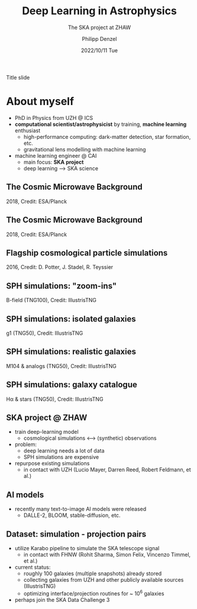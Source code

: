 #+AUTHOR: Philipp Denzel
#+TITLE: Deep Learning in Astrophysics
#+SUBTITLE: The SKA project at ZHAW
#+DATE: 2022/10/11 Tue

# #+OPTIONS: author:nil
# #+OPTIONS: email:nil
# #+OPTIONS: \n:t
# #+OPTIONS: date:nil
#+OPTIONS: num:nil
#+OPTIONS: toc:nil
#+OPTIONS: timestamp:nil
#+PROPERTY: eval no

# --- Configuration - more infos @ https://revealjs.com/config/
# --- General behaviour
#+REVEAL_INIT_OPTIONS: width: 1920, height: 1080, center: true, margin: 0.05,
#+REVEAL_INIT_OPTIONS: minScale: 0.2, maxScale: 4.5,
#+REVEAL_INIT_OPTIONS: progress: true, history: false, slideNumber: false,
#+REVEAL_INIT_OPTIONS: controls: true, keyboard: true, previewLinks: true, 
#+REVEAL_INIT_OPTIONS: mathjax: true,
#+REVEAL_INIT_OPTIONS: transition: 'fade',
#+REVEAL_INIT_OPTIONS: navigationMode: 'default'
# #+REVEAL_INIT_OPTIONS: navigationMode: 'linear',
#+REVEAL_HEAD_PREAMBLE: <meta name="description" content="">
#+REVEAL_POSTAMBLE: <p> Created by phdenzel. </p>

# --- Javascript
#+REVEAL_PLUGINS: ( markdown math zoom )
# #+REVEAL_EXTRA_JS: { src: 'vid.js', async: true, condition: function() { return !!document.body.classList; } }

# --- Theming
#+REVEAL_THEME: phdcolloq
# #+REVEAL_THEME: white

# --- CSS
#+REVEAL_EXTRA_CSS: ./assets/css/slides.css
#+REVEAL_EXTRA_CSS: ./assets/css/header.css
#+REVEAL_EXTRA_CSS: ./assets/css/footer.css
#+REVEAL_SLIDE_HEADER: <div style="height:100px"></div>
#+REVEAL_SLIDE_FOOTER: <div style="height:100px"></div>
#+REVEAL_HLEVEL: 2

# --- Macros
# --- example: {{{color(red,This is a sample sentence in red text color.)}}}
#+MACRO: NL @@latex:\\@@ @@html:<br>@@ @@ascii:|@@
#+MACRO: quote @@html:<q cite="$2">$1</q>@@ @@latex:``$1''@@
#+MACRO: color @@html:<font color="$1">$2</font>@@
#+MACRO: h1 @@html:<h1>$1</h1>@@
#+MACRO: h2 @@html:<h2>$1</h2>@@
#+MACRO: h3 @@html:<h3>$1</h3>@@
#+MACRO: h4 @@html:<h4>$1</h4>@@


#+begin_comment
For export to a jekyll blog (phdenzel.github.io) do

1) generate directory structure in assets/blog-assets/post-xyz/
├── slides.html
├── assets
│   ├── css
│   │   ├── reveal.css
│   │   ├── print
│   │   └── theme
│   │       ├── phdcolloq.css
│   │       └── fonts
│   │           ├── league-gothic
│   │           └── source-sans-pro
│   ├── images
│   ├── js
│   │   ├── reveal.js
│   │   ├── markdown
│   │   ├── math
│   │   ├── notes
│   │   └── zoom
│   └── movies
└── css
    └── _style.sass

2)  change the linked css and javascript files to local copies

<link rel="stylesheet" href="file:///home/phdenzel/local/reveal.js/dist/reveal.css"/>
<link rel="stylesheet" href="file:///home/phdenzel/local/reveal.js/dist/theme/phdcolloq.css" id="theme"/>
<script src="/home/phdenzel/local/reveal.js/dist/reveal.js"></script>
<script src="file:///home/phdenzel/local/reveal.js/plugin/markdown/markdown.js"></script>
<script src="file:///home/phdenzel/local/reveal.js/plugin/math/math.js"></script>
<script src="file:///home/phdenzel/local/reveal.js/plugin/zoom/zoom.js"></script>

to

<link rel="stylesheet" href="./assets/css/reveal.css"/>
<link rel="stylesheet" href="./assets/css/theme/phdcolloq.css" id="theme"/>

<script src="./assets/js/reveal.js"></script>
<script src="./assets/js/markdown/markdown.js"></script>
<script src="./assets/js/math/math.js"></script>
<script src="./assets/js/zoom/zoom.js"></script>
#+end_comment



# ------------------------------------------------------------------------------

#+REVEAL_TITLE_SLIDE: <h2>%t<h2>
#+REVEAL_TITLE_SLIDE: <h3>%s</h3>
#+REVEAL_TITLE_SLIDE: <div style="padding-top: 50px">%d</div>
#+REVEAL_TITLE_SLIDE: <div style="padding-top: 50px">by</div>
#+REVEAL_TITLE_SLIDE: <h4 style="padding-top: 50px; padding-left: 200px;"><a href="mailto:phdenzel@gmail.com"> %a </a> <img src="./assets/images/contact_qr.png" alt="contact_qr.png" height="150px" align="center" style="padding-left: 50px;"></h4>
#+REVEAL_TITLE_SLIDE_BACKGROUND: ./assets/images/poster_skach_skao.png
#+REVEAL_TITLE_SLIDE_BACKGROUND_SIZE: contain
#+REVEAL_TITLE_SLIDE_BACKGROUND_OPACITY: 0.6
#+REVEAL_TITLE_SLIDE_BACKGROUND_POSITION: block

#+BEGIN_NOTES
Title slide
#+END_NOTES


# * Slides on my website
# 
# # Link @ https://phdenzel.github.io/...
# https://phdenzel.github.io/
# 
# #+ATTR_HTML: :height 300px :style float: center;
# - TODO: change qr to the actual link
# [[./assets/images/talk_qr.png]]
# 
# Link/QR code to the slides for later or to follow along



* About myself

- PhD in Physics from UZH @ ICS
- *computational scientist/astrophysicist* by training, *machine learning* enthusiast
  - high-performance computing: dark-matter detection, star formation, etc.
  - gravitational lens modelling with machine learning
- machine learning engineer @ CAI
  - main focus: *SKA project*
  - deep learning @@html:&#x27F6;@@ SKA science


# * Gravitational lensing
# :PROPERTIES:
# :REVEAL_EXTRA_ATTR: class="upperh" data-background-video="./assets/movies/gl/quasar_lensing_RAS.mp4" data-background-video-muted data-background-size="contain"
# :END:
# #+ATTR_HTML: :style width: 100%; position: fixed; bottom: 0; text-align: center; font-size: 28px;
# RAS PR 17/4, Credit: ESA/Hubble, NASA


# ** Zurich lensed
# :PROPERTIES:
# :REVEAL_EXTRA_ATTR: class="upperlefth" data-background-iframe="https://phdenzel.github.io/zurich-lens/" data-background-interactive;
# :END:


# ** Gravitational lens modelling
# 
# #+ATTR_HTML: :height 150px :align center :style float: right; padding-right: 100px;
# [[./assets/images/talk_qr.png]]
# 
# # #+ATTR_REVEAL: :frag (appear)
# 
# # #+ATTR_REVEAL: :frag (appear)
# #+ATTR_HTML: :height 325px :align left :style float: left; padding: 50px 50px 0 50px;
# input data {{{NL}}}
# [[./assets/images/gl/my-work_composite_SW05.png]]
# 
# #+ATTR_HTML: :height 325px :align left :style float: left; padding: 300px 0 0 0;
# ➝
# 
# # #+ATTR_REVEAL: :frag (appear)
# #+ATTR_HTML: :height 325px :align left :style float: left; padding: 50px 50px 0 50px;
# latent representation {{{NL}}}
# [[./assets/images/gl/my-work_kappa_SW05.png]]
# 
# #+ATTR_HTML: :height 325px :align center :style float: left; padding: 300px 0 0 0;
# ➝
# 
# # #+ATTR_REVEAL: :frag (appear)
# #+ATTR_HTML: :height 325px :align left :style float: left; padding: 50px 50px 0 50px;
# reconstruction {{{NL}}}
# [[./assets/images/gl/my-work_composite_SW05_synth.png]]
# 
# #+ATTR_HTML: :style font-size: 28px;
# [[https://doi.org/10.48550/arXiv.2104.03324][Denzel et al. (2021b, arXiv.2104.03324)]]


# ** Measuring the Age of the Universe

# #+ATTR_HTML: :height 810px :style float:right
# \begin{equation}
#   H_0 = 71.8^{+3.9}_{-3.3} \,\mathrm{km/s/Mpc}
# \end{equation}
# #+ATTR_HTML: :height 810px :style float:left
# [[./assets/images/gl/H0_filtered.png]]
# 
# #+ATTR_HTML: :style width: 100%; position: fixed; left:0; bottom: 50px; text-align: center; font-size: 28px;
# [[https://arxiv.org/abs/2007.14398][Denzel et al. (2021c, arxiv:2007.14398)]]


# * An (abbreviated) History of the Universe
# - *Cosmology*: study of the observable Universe's
#   - origins and evolution
#   - large-scale structure
#   - physical laws
# #+REVEAL: split:t
# - The *Big Bang theory* @@html:&#x27F6;@@ the Cosmological Standard Model ($\Lambda$CDM)
#   - Einstein's theory of *General Relativity*
#   - *Astrophysics*: galactic dynamics, stellar physics, etc.
#   - *Particle physics*: primordial nucleosynthesis


# ** The Big Bang
# - expansion of the Universe from an initial state (not from a singularity!)
#   - at 10^{-43} sec: Planck epoch (high density/energy state), size ~ 10^{-35} m
#   - at 10^{-37} sec: the gravitational force decouples, the Universe expands
#     - Inflation: exponential expansion and cooling
#   - at 10^{-32} sec: quark-gluon plasma, size ~ 10^{43} m
#     - symmetry-breaking phase transitions cause other forces to separate
#   - at 10^{-6} sec: baryons form, expansion and cooling continues
#   - at 379'000 years: Universe becomes opaque @@html:&#x27F6;@@ CMB


** The Cosmic Microwave Background
#+ATTR_HTML: :height 2000px :align center :style max-height: 80vh; position: relative;
[[./assets/images/cosmo/ESA_Planck_CMB2018_smooth.png]]
#+ATTR_HTML: :style font-size: 28px;
2018, Credit: ESA/Planck


** The Cosmic Microwave Background
#+ATTR_HTML: :height 2000px :align center :style max-height: 80vh; position: relative;
[[./assets/images/cosmo/ESA_Planck_CMB2018.png]]
#+ATTR_HTML: :style font-size: 28px;
2018, Credit: ESA/Planck


** Flagship cosmological particle simulations
#+ATTR_HTML: :height 2000px :align center :style max-height: 80vh; position: relative;
[[./assets/images/cosmo/pkdgrav3_full_sky.png]]

#+ATTR_HTML: :style font-size: 28px;
2016, Credit: D. Potter, J. Stadel, R. Teyssier


# ** Cosmological simulations using hydrodynamics
# 
# Fluids
# \begin{align}
#   \frac{\partial \rho}{\partial t} &+ \nabla\cdot (\rho\textbf{v})= 0 \label{eq:EulerMass} \\
#   \frac{\partial (\rho\textbf{v})}{\partial t} &+ \nabla\cdot (\rho(\textbf{v} \otimes \textbf{v}) + \mathbb{P}) = \rho \textbf{a} \label{eq:EulerMomentum}\\
#   \frac{\partial E}{\partial t} &+ \nabla \cdot (E + \mathbb{P}) \textbf{v} = \rho \textbf{a} \textbf{v} \label{eq:EulerEnergy}
# \end{align}
# 
# Radiation
# \begin{align}
#   \frac{1}{c}\frac{\partial I_{\nu}}{\partial t} + \hat{\textbf{n}}\cdot\nabla I_{\nu} &= j_{\nu} - \alpha_{\nu}I_{\nu} \label{eq:Radiative_transfer} \\
#   \frac{1}{c^{2}}\frac{\partial\textbf{F}_{\nu}}{\partial t} \,+\, \nabla\cdot\mathbb{P}_{\nu} &= - \frac{\alpha_{\nu}\textbf{F}_{\nu}}{c} \label{eq:Radiative_flux_moment} \\
#   \frac{\partial E_{\nu}}{\partial t} \,+\, \nabla\cdot\textbf{F}_{\nu} &= 4\pi j_{\nu}\,-\, \alpha_{\nu}cE_{\nu} \label{eq:Radiative_energy_moment}
# \end{align}


** SPH simulations: "zoom-ins"
:PROPERTIES:
:REVEAL_EXTRA_ATTR: class="upperh" data-background-video="./assets/movies/illustris/tng100_sb0_inside_bfield_1080p.mp4" data-background-video-muted data-background-size="fill" data-background-opacity="0.8"
:END:
# #+REVEAL_HTML: <video width="1920" height="auto" style="max-height:75vh" data-autoplay controls>
# #+REVEAL_HTML:   <source src="./assets/movies/illustris/tng100_sb0_inside_bfield_1080p.mp4" type="video/mp4" />
# #+REVEAL_HTML: </video>

#+ATTR_HTML: :style width: 100%; position: fixed; bottom: 0; text-align: center; font-size: 28px;
B-field (TNG100), Credit: IllustrisTNG


** SPH simulations: isolated galaxies
#+REVEAL_HTML: <video width="1920" height="auto" style="max-height:75vh" data-autoplay controls>
#+REVEAL_HTML:   <source src="./assets/movies/illustris/tng50_single_galaxy_formation_g1_1080p.mp4" type="video/mp4" />
#+REVEAL_HTML: </video>

#+ATTR_HTML: :style width: 100%; position: fixed; bottom: 0; text-align: center; font-size: 28px;
g1 (TNG50), Credit: IllustrisTNG


** SPH simulations: realistic galaxies

#+ATTR_HTML: :height 2000px :align center :style max-height: 80vh; position: relative;
[[./assets/images/illustris/TNG50_M104_composite_image.jpg]]

#+ATTR_HTML: :style width: 100%; position: fixed; bottom: 0; text-align: center; font-size: 28px;
M104 & analogs (TNG50), Credit: IllustrisTNG


** SPH simulations: galaxy catalogue

#+ATTR_HTML: :height 2000px :align center :style max-height: 80vh; position: relative;
[[./assets/images/illustris/TNG50_galaxies_Halpha_starlight_z2.png]]

#+ATTR_HTML: :style width: 100%; position: fixed; bottom: 0; text-align: center; font-size: 28px;
H\alpha & stars (TNG50), Credit: IllustrisTNG


# * The Square Kilometer Array
# :PROPERTIES:
# :REVEAL_EXTRA_ATTR: data-background-image="./assets/images/ska/SKAO-scheme.jpg" data-background-video-muted data-background-size="fill" data-background-opacity="0.7"
# :END:
# 
# - intergovernmental radio telescope (in process of being built)
#   - South Africa: Meerkat National Park
#   - Western Australia: Murchison Radio-astronomy Observatory
#
# - only better place to build: the dark side of the Moon
# - construction started late 2021, fully operational by the end of the decade
# - expected to produce vast amounts of data ~ 650 PBytes/year


# ** SKACH
# :PROPERTIES:
# :REVEAL_EXTRA_ATTR: data-background-video="./assets/movies/skach_video.mp4" data-background-video-muted data-background-size="fill" data-background-opacity="0.6"
# :END:
# 
# - Switzerland officially joined the SKAO in January 19, 2022
#   - leverage industry and technical partners
#   - providing expertise in
#     - the development of advanced receivers for dish antennas
#     - precision timing and automation
#     - signal processing
#     - Big Data
#   - contribute to the development of European SKA Regional Centre (SRC)


** SKA project @ ZHAW

- train deep-learning model
  - cosmological simulations @@html:&#10231;@@ (synthetic) observations
- problem:
  - deep learning needs a lot of data
  - SPH simulations are expensive
- repurpose existing simulations
  - in contact with UZH (Lucio Mayer, Darren Reed, Robert Feldmann, et al.)


** AI models

- recently many text-to-image AI models were released
  - DALLE-2, BLOOM, stable-diffusion, etc.

#+ATTR_HTML: :height 33% :width 20% :align left :style float:left :style margin:2px;
[[./assets/images/stable-diffusion/A_distant_galaxy_001.jpeg]]
#+ATTR_HTML: :height 33% :width 20% :align left :style float:left :style margin:2px;
[[./assets/images/stable-diffusion/A_distant_galaxy_002.jpeg]]
#+ATTR_HTML: :height 33% :width 20% :align left :style float:left :style margin:2px;
[[./assets/images/stable-diffusion/A_distant_galaxy_003.jpeg]]
#+ATTR_HTML: :height 33% :width 20% :align left :style float:left :style margin:2px;
[[./assets/images/stable-diffusion/A_distant_galaxy_004.jpeg]]
#+ATTR_HTML: :height 33% :width 20% :align left :style float:left :style margin:2px;
[[./assets/images/stable-diffusion/A_distant_galaxy_005.jpeg]]
#+ATTR_HTML: :height 33% :width 20% :align left :style float:left :style margin:2px;
[[./assets/images/stable-diffusion/A_distant_galaxy_006.jpeg]]
#+ATTR_HTML: :height 33% :width 20% :align left :style float:left :style margin:2px;
[[./assets/images/stable-diffusion/A_distant_galaxy_007.jpeg]]
#+ATTR_HTML: :height 33% :width 20% :align left :style float:left :style margin:2px;
[[./assets/images/stable-diffusion/A_distant_galaxy_008.jpeg]]


** Dataset: simulation - projection pairs

#+ATTR_HTML: :height 2000px :align center :style max-height: 90vh; position: relative;
[[./assets/images/skasky_schematic.png]]

#+REVEAL: split:t

- utilize Karabo pipeline to simulate the SKA telescope signal
  - in contact with FHNW (Rohit Sharma, Simon Felix, Vincenzo Timmel, et al.)
- current status:
  - roughly 100 galaxies (multiple snapshots) already stored
  - collecting galaxies from UZH and other publicly available sources (IllustrisTNG)
  - optimizing interface/projection routines for ~ 10^6 galaxies
- perhaps join the SKA Data Challenge 3
